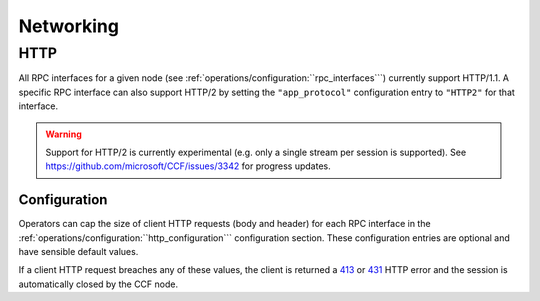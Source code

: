 Networking
==========

HTTP 
----

All RPC interfaces for a given node (see :ref:`operations/configuration:``rpc_interfaces```) currently support HTTP/1.1. A specific RPC interface can also support HTTP/2 by setting the ``"app_protocol"`` configuration entry to ``"HTTP2"`` for that interface.

.. warning:: Support for HTTP/2 is currently experimental (e.g. only a single stream per session is supported). See https://github.com/microsoft/CCF/issues/3342 for progress updates.

Configuration
~~~~~~~~~~~~~

Operators can cap the size of client HTTP requests (body and header) for each RPC interface in the :ref:`operations/configuration:``http_configuration``` configuration section. These configuration entries are optional and have sensible default values. 

If a client HTTP request breaches any of these values, the client is returned a `413 <https://developer.mozilla.org/en-US/docs/Web/HTTP/Status/413>`_ or `431 <https://developer.mozilla.org/en-US/docs/Web/HTTP/Status/431>`_ HTTP error and the session is automatically closed by the CCF node.
